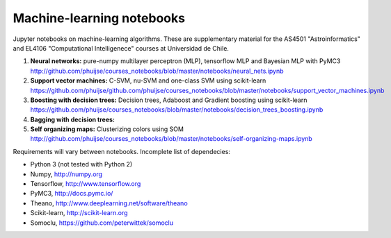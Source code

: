 Machine-learning notebooks
==========================

Jupyter notebooks on machine-learning algorithms. These are supplementary material for the AS4501 "Astroinformatics" and EL4106 "Computational Intelligenece" courses at Universidad de Chile.

1. **Neural networks:** pure-numpy multilayer perceptron (MLP), tensorflow MLP and Bayesian MLP with PyMC3 http://github.com/phuijse/courses_notebooks/blob/master/notebooks/neural_nets.ipynb 
2. **Support vector machines:** C-SVM, nu-SVM and one-class SVM using scikit-learn https://github.com/phuijse/github.com/phuijse/courses_notebooks/blob/master/notebooks/support_vector_machines.ipynb 
3. **Boosting with decision trees:** Decision trees, Adaboost and Gradient boosting using scikit-learn https://github.com/phuijse/courses_notebooks/blob/master/notebooks/decision_trees_boosting.ipynb
4. **Bagging with decision trees:**
5. **Self organizing maps:** Clusterizing colors using SOM http://github.com/phuijse/courses_notebooks/blob/master/notebooks/self-organizing-maps.ipynb

Requirements will vary between notebooks. Incomplete list of dependecies:

* Python 3 (not tested with Python 2)
* Numpy, http://numpy.org
* Tensorflow, http://www.tensorflow.org
* PyMC3, http://docs.pymc.io/
* Theano, http://www.deeplearning.net/software/theano
* Scikit-learn, http://scikit-learn.org
* Somoclu, https://github.com/peterwittek/somoclu


